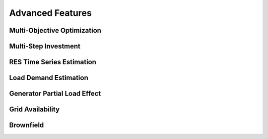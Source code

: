 Advanced Features
=========================
.. role:: raw-html(raw)
    :format: html

Multi-Objective Optimization
------------

Multi-Step Investment
--------------------------

RES Time Series Estimation
----------------

.. list-table:: 
   :widths: 25 25 50
   :header-rows: 1

   * - Parameter name
     - Unit
     - Description


Load Demand Estimation
----------------------

Generator Partial Load Effect
----------------------

Grid Availability
----------------------

Brownfield
----------------------



